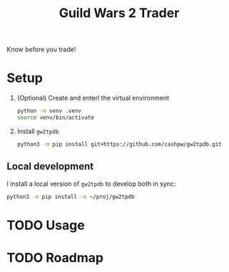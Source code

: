 #+title: Guild Wars 2 Trader

Know before you trade!

* Setup

1. (Optional) Create and enterl the virtual environment

   #+begin_src sh :results output
   python -m venv .venv
   source venv/bin/activate
   #+end_src

2. Install =gw2tpdb=

   #+begin_src sh :results output
   python3 -m pip install git+https://github.com/cashpw/gw2tpdb.git
   #+end_src

** Local development

I install a local version of =gw2tpdb= to develop both in sync:

#+begin_src sh :results output
python3 -m pip install -e ~/proj/gw2tpdb
#+end_src

* TODO Usage
* TODO Roadmap
